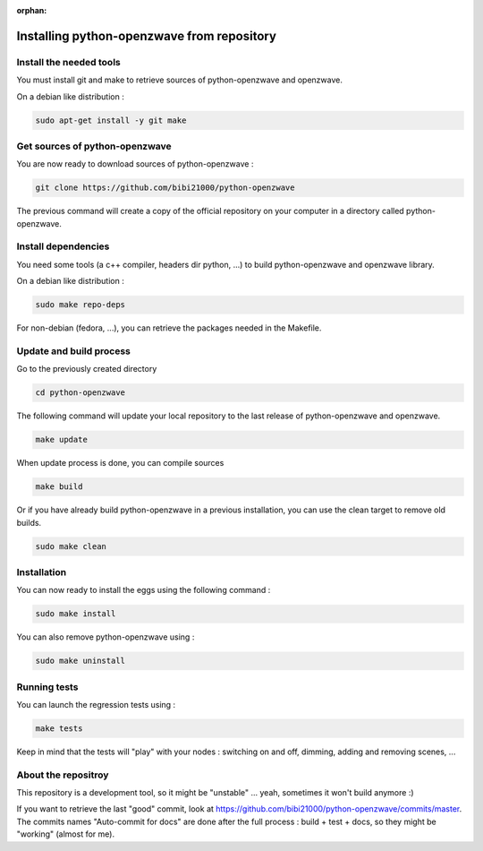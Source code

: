 :orphan:

===========================================
Installing python-openzwave from repository
===========================================


Install the needed tools
========================
You must install git and make to retrieve sources of python-openzwave and
openzwave.

On a debian like distribution :

.. code-block:: bash

    sudo apt-get install -y git make


Get sources of python-openzwave
===============================
You are now ready to download sources of python-openzwave :

.. code-block:: bash

    git clone https://github.com/bibi21000/python-openzwave

The previous command will create a copy of the official repository on your
computer in a directory called python-openzwave.


Install dependencies
====================
You need some tools (a c++ compiler, headers dir python, ...) to build python-openzwave and openzwave library.

On a debian like distribution :

.. code-block:: bash

    sudo make repo-deps

For non-debian (fedora, ...), you can retrieve the packages needed in the Makefile.


Update and build process
========================
Go to the previously created directory

.. code-block:: bash

    cd python-openzwave

The following command will update your local repository to the last release
of python-openzwave and openzwave.

.. code-block:: bash

    make update

When update process is done, you can compile sources

.. code-block:: bash

    make build

Or if you have already build python-openzwave in a previous installation, you can use the clean target to remove old builds.

.. code-block:: bash

    sudo make clean


Installation
============
You can now ready to install the eggs using the following command :

.. code-block:: bash

    sudo make install

You can also remove python-openzwave using :

.. code-block:: bash

    sudo make uninstall


Running tests
=============
You can launch the regression tests using :

.. code-block:: bash

    make tests

Keep in mind that the tests will "play" with your nodes : switching on and off, dimming, adding and removing scenes, ...


About the repositroy
====================
This repository is a development tool, so it might be "unstable" ... yeah, sometimes it won't build anymore :)

If you want to retrieve the last "good" commit, look at https://github.com/bibi21000/python-openzwave/commits/master.
The commits names "Auto-commit for docs" are done after the full process : build + test + docs, so they might be "working" (almost for me).
